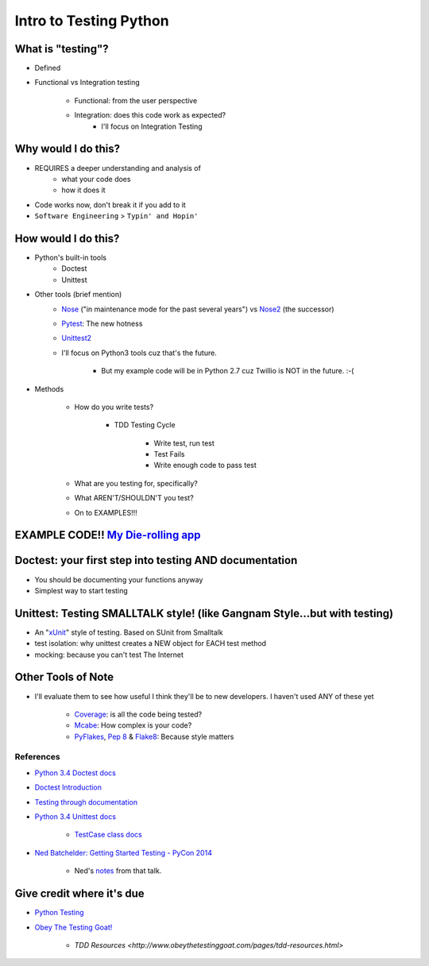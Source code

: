 Intro to Testing Python
========================

What is "testing"?
-------------------
-  Defined
-  Functional vs Integration testing

    +  Functional: from the user perspective
    +  Integration: does this code work as expected?
        +  I'll focus on Integration Testing
   

Why would I do this?
--------------------
-  REQUIRES a deeper understanding and analysis of
    -  what your code does
    -  how it does it 
-  Code works now, don't break it if you add to it
-  ``Software Engineering`` > ``Typin' and Hopin'`` 
   
How would I do this?
--------------------
-  Python's built-in tools
    -  Doctest
    -  Unittest
-  Other tools (brief mention)
    -  `Nose <https://nose.readthedocs.org/en/latest/>`_ ("in maintenance mode for the past several years") vs `Nose2 <https://nose2.readthedocs.org/en/latest/>`_ (the successor)
    -  `Pytest <http://pytest.org/latest/>`_: The new hotness
    -  `Unittest2 <https://pypi.python.org/pypi/unittest2>`_
    -  I'll focus on Python3 tools cuz that's the future.

        +  But my example code will be in Python 2.7 cuz Twillio is NOT in the future. :-(

*  Methods

    -  How do you write tests?

        +  TDD Testing Cycle

            *  Write test, run test
            *  Test Fails
            *  Write enough code to pass test
    -  What are you testing for, specifically?
    -  What AREN'T/SHOULDN'T you test?
    -  On to EXAMPLES!!!

EXAMPLE CODE!! `My Die-rolling app <https://github.com/kojoidrissa/helloflask>`_
----------------------------------------------------

Doctest: your first step into testing AND documentation
-------------------------------------------------------
-  You should be documenting your functions anyway
-  Simplest way to start testing


Unittest: Testing SMALLTALK style! (like Gangnam Style...but with testing)
---------------------------------------------------------------------------

-  An "`xUnit <https://en.wikipedia.org/wiki/XUnit>`_" style of testing. Based on SUnit from Smalltalk
-  test isolation: why unittest creates a NEW object for EACH test method
-  mocking: because you can't test The Internet


Other Tools of Note
-------------------------------
-  I'll evaluate them to see how useful I think they'll be to new developers. I haven't used ANY of these yet

    +  `Coverage <https://coverage.readthedocs.org/en/coverage-4.0.3/>`_: is all the code being tested?
    +  `Mcabe <https://pypi.python.org/pypi/mccabe>`_: How complex is your code?
    +  `PyFlakes <https://pypi.python.org/pypi/pyflakes>`_, `Pep 8 <https://www.python.org/dev/peps/pep-0008/>`_ & `Flake8 <https://pypi.python.org/pypi/flake8>`_: Because style matters


References
***********
-  `Python 3.4 Doctest docs <https://docs.python.org/3.4/library/doctest.html>`_
-  `Doctest Introduction <http://pythontesting.net/framework/doctest/doctest-introduction/>`_
-  `Testing through documentation <https://pymotw.com/2/doctest/>`_
-  `Python 3.4 Unittest docs <https://docs.python.org/3.4/library/unittest.html#>`_

    +  `TestCase class docs <https://docs.python.org/3.4/library/unittest.html#unittest.TestCase>`_

-  `Ned Batchelder: Getting Started Testing - PyCon 2014 <https://www.youtube.com/watch?v=FxSsnHeWQBY>`_

    +  Ned's `notes <http://nedbatchelder.com/text/test0.html>`_ from that talk.

Give credit where it's due
---------------------------
-  `Python Testing <http://pythontesting.net/>`_
-  `Obey The Testing Goat! <http://www.obeythetestinggoat.com/>`_

    +  `TDD Resources <http://www.obeythetestinggoat.com/pages/tdd-resources.html>`
